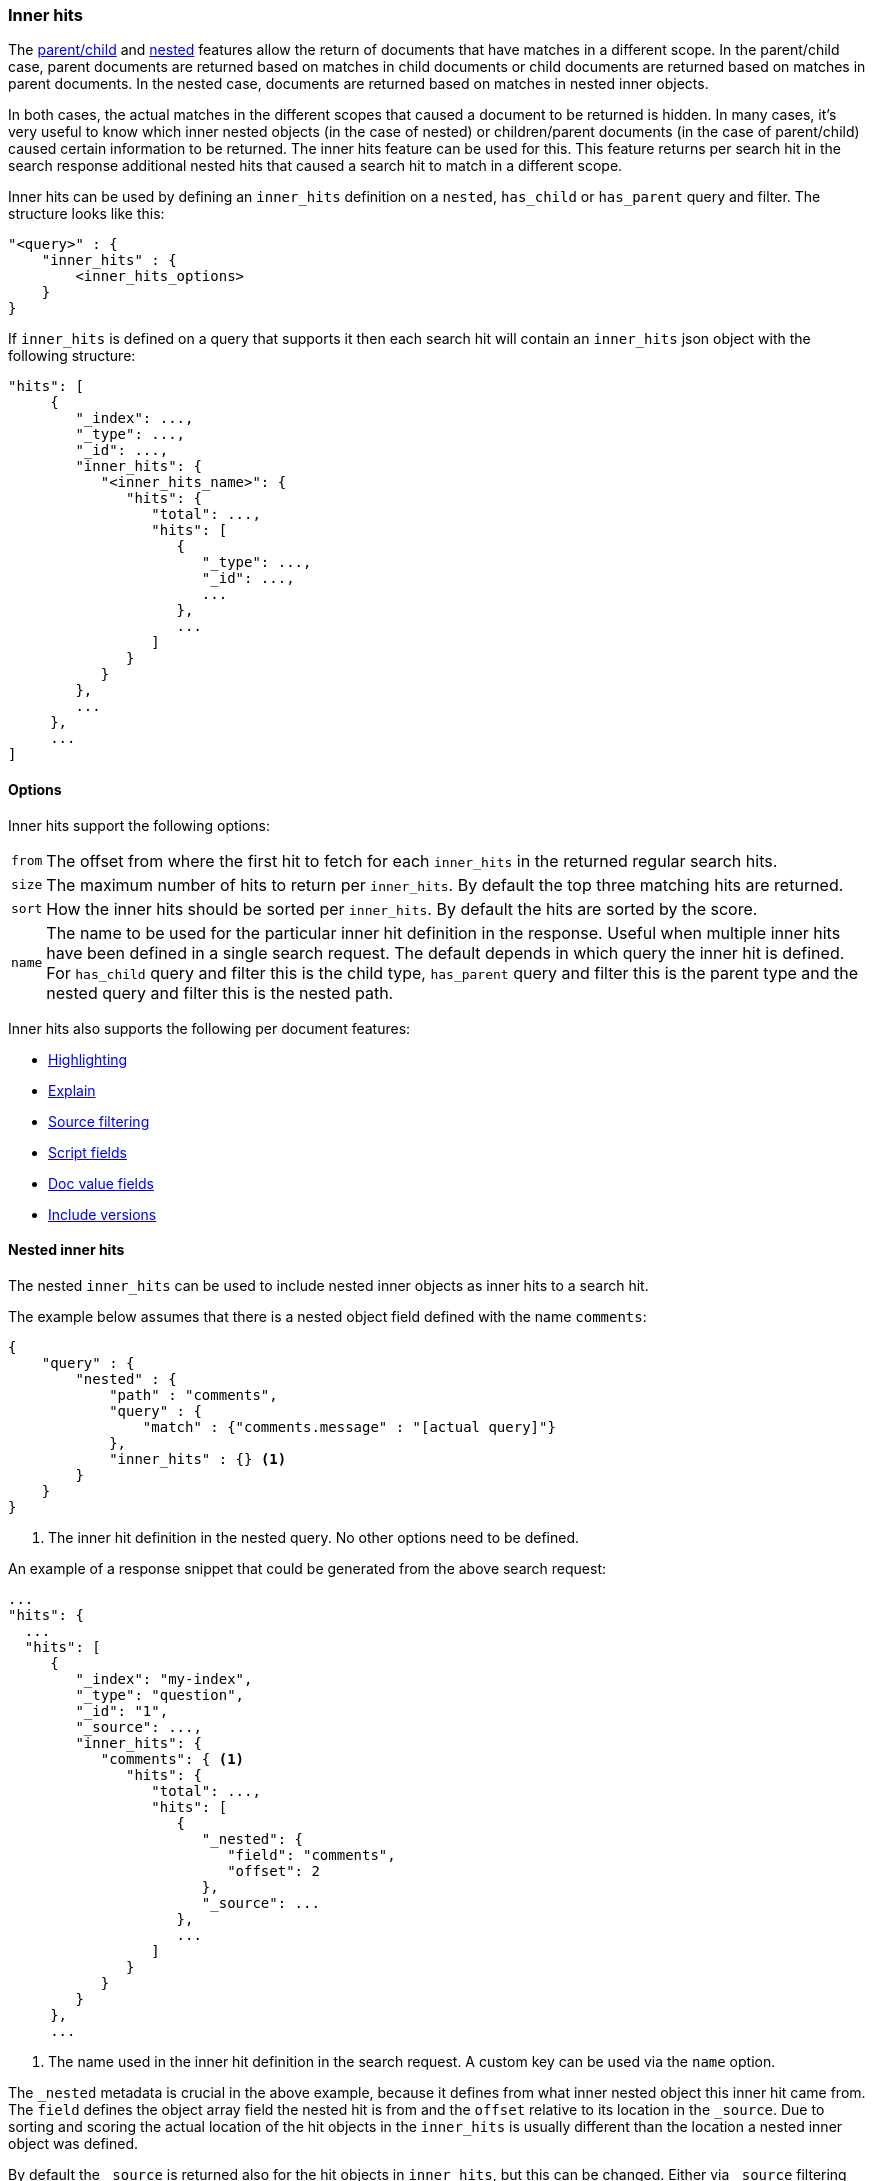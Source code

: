 [[search-request-inner-hits]]
=== Inner hits

The <<mapping-parent-field, parent/child>> and <<nested, nested>> features allow the return of documents that
have matches in a different scope. In the parent/child case, parent documents are returned based on matches in child
documents or child documents are returned based on matches in parent documents. In the nested case, documents are returned
based on matches in nested inner objects.

In both cases, the actual matches in the different scopes that caused a document to be returned is hidden. In many cases,
it's very useful to know which inner nested objects (in the case of nested) or children/parent documents (in the case
of parent/child) caused certain information to be returned. The inner hits feature can be used for this. This feature
returns per search hit in the search response additional nested hits that caused a search hit to match in a different scope.

Inner hits can be used by defining an `inner_hits` definition on a `nested`, `has_child` or `has_parent` query and filter.
The structure looks like this:

[source,js]
--------------------------------------------------
"<query>" : {
    "inner_hits" : {
        <inner_hits_options>
    }
}
--------------------------------------------------

If `inner_hits` is defined on a query that supports it then each search hit will contain an `inner_hits` json object with the following structure:

[source,js]
--------------------------------------------------
"hits": [
     {
        "_index": ...,
        "_type": ...,
        "_id": ...,
        "inner_hits": {
           "<inner_hits_name>": {
              "hits": {
                 "total": ...,
                 "hits": [
                    {
                       "_type": ...,
                       "_id": ...,
                       ...
                    },
                    ...
                 ]
              }
           }
        },
        ...
     },
     ...
]
--------------------------------------------------

==== Options

Inner hits support the following options:

[horizontal]
`from`:: The offset from where the first hit to fetch for each `inner_hits` in the returned regular search hits.
`size`:: The maximum number of hits to return per `inner_hits`. By default the top three matching hits are returned.
`sort`:: How the inner hits should be sorted per `inner_hits`. By default the hits are sorted by the score.
`name`:: The name to be used for the particular inner hit definition in the response. Useful when multiple inner hits
         have been defined in a single search request. The default depends in which query the inner hit is defined.
         For `has_child` query and filter this is the child type, `has_parent` query and filter this is the parent type
         and the nested query and filter this is the nested path.

Inner hits also supports the following per document features:

* <<search-request-highlighting,Highlighting>>
* <<search-request-explain,Explain>>
* <<search-request-source-filtering,Source filtering>>
* <<search-request-script-fields,Script fields>>
* <<search-request-docvalue-fields,Doc value fields>>
* <<search-request-version,Include versions>>

[[nested-inner-hits]]
==== Nested inner hits

The nested `inner_hits` can be used to include nested inner objects as inner hits to a search hit.

The example below assumes that there is a nested object field defined with the name `comments`:

[source,js]
--------------------------------------------------
{
    "query" : {
        "nested" : {
            "path" : "comments",
            "query" : {
                "match" : {"comments.message" : "[actual query]"}
            },
            "inner_hits" : {} <1>
        }
    }
}
--------------------------------------------------

<1> The inner hit definition in the nested query. No other options need to be defined.

An example of a response snippet that could be generated from the above search request:

[source,js]
--------------------------------------------------
...
"hits": {
  ...
  "hits": [
     {
        "_index": "my-index",
        "_type": "question",
        "_id": "1",
        "_source": ...,
        "inner_hits": {
           "comments": { <1>
              "hits": {
                 "total": ...,
                 "hits": [
                    {
                       "_nested": {
                          "field": "comments",
                          "offset": 2
                       },
                       "_source": ...
                    },
                    ...
                 ]
              }
           }
        }
     },
     ...
--------------------------------------------------

<1> The name used in the inner hit definition in the search request. A custom key can be used via the `name` option.

The `_nested` metadata is crucial in the above example, because it defines from what inner nested object this inner hit
came from. The `field` defines the object array field the nested hit is from and the `offset` relative to its location
in the `_source`. Due to sorting and scoring the actual location of the hit objects in the `inner_hits` is usually
different than the location a nested inner object was defined.

By default the `_source` is returned also for the hit objects in `inner_hits`, but this can be changed. Either via
`_source` filtering feature part of the source can be returned or be disabled. If stored fields are defined on the
nested level these can also be returned via the `fields` feature.

An important default is that the `_source` returned in hits inside `inner_hits` is relative to the `_nested` metadata.
So in the above example only the comment part is returned per nested hit and not the entire source of the top level
document that contained the comment.

[[nested-inner-hits-source]]
==== Nested inner hits and _source

Nested document don't have a `_source` field, because the entire source of document is stored with the root document under
its `_source` field. To include the source of just the nested document, the source of the root document is parsed and just
the relevant bit for the nested document is included as source in the inner hit. Doing this for each matching nested document
has an impact on the time it takes to execute the entire search request, especially when `size` and the inner hits' `size`
are set higher than the default. To avoid the relatively expensive source extraction for nested inner hits, one can disable
including the source and solely rely on stored fields.

Enabled stored field for fields under the nested object field in your mapping:

[source,js]
--------------------------------------------------
{
    "properties": {
        "comment": {
          "type": "comments",
          "properties" : {
            "message" : {
                "type" : "text",
                "store" : true
            }
          }
        }
    }
}
--------------------------------------------------

Disable including source and include specific stored fields in the inner hits definition:

[source,js]
--------------------------------------------------
{
    "query" : {
        "nested" : {
            "path" : "comments",
            "query" : {
                "match" : {"comments.message" : "[actual query]"}
            },
            "inner_hits" : {
                "_source" : false,
                "stored_fields" : ["comments.text"]
            }
        }
    }
}
--------------------------------------------------

[[hierarchical-nested-inner-hits]]
==== Hierarchical levels of nested object fields and inner hits.

If a mapping has multiple levels of hierarchical nested object fields each level can be accessed via dot notated path.
For example if there is a `comments` nested field that contains a `votes` nested field and votes should directly be returned
with the root hits then the following path can be defined:

[source,js]
--------------------------------------------------
{
   "query" : {
      "nested" : {
         "path" : "comments.votes",
         "query" : { ... },
         "inner_hits" : {}
      }
    }
}
--------------------------------------------------

This indirect referencing is only supported for nested inner hits.

[[parent-child-inner-hits]]
==== Parent/child inner hits

The parent/child `inner_hits` can be used to include parent or child

The examples below assumes that there is a `_parent` field mapping in the `comment` type:

[source,js]
--------------------------------------------------
{
    "query" : {
        "has_child" : {
            "type" : "comment",
            "query" : {
                "match" : {"message" : "[actual query]"}
            },
            "inner_hits" : {} <1>
        }
    }
}
--------------------------------------------------

<1> The inner hit definition like in the nested example.

An example of a response snippet that could be generated from the above search request:

[source,js]
--------------------------------------------------
...
"hits": {
  ...
  "hits": [
     {
        "_index": "my-index",
        "_type": "question",
        "_id": "1",
        "_source": ...,
        "inner_hits": {
           "comment": {
              "hits": {
                 "total": ...,
                 "hits": [
                    {
                       "_type": "comment",
                       "_id": "5",
                       "_source": ...
                    },
                    ...
                 ]
              }
           }
        }
     },
     ...
--------------------------------------------------
